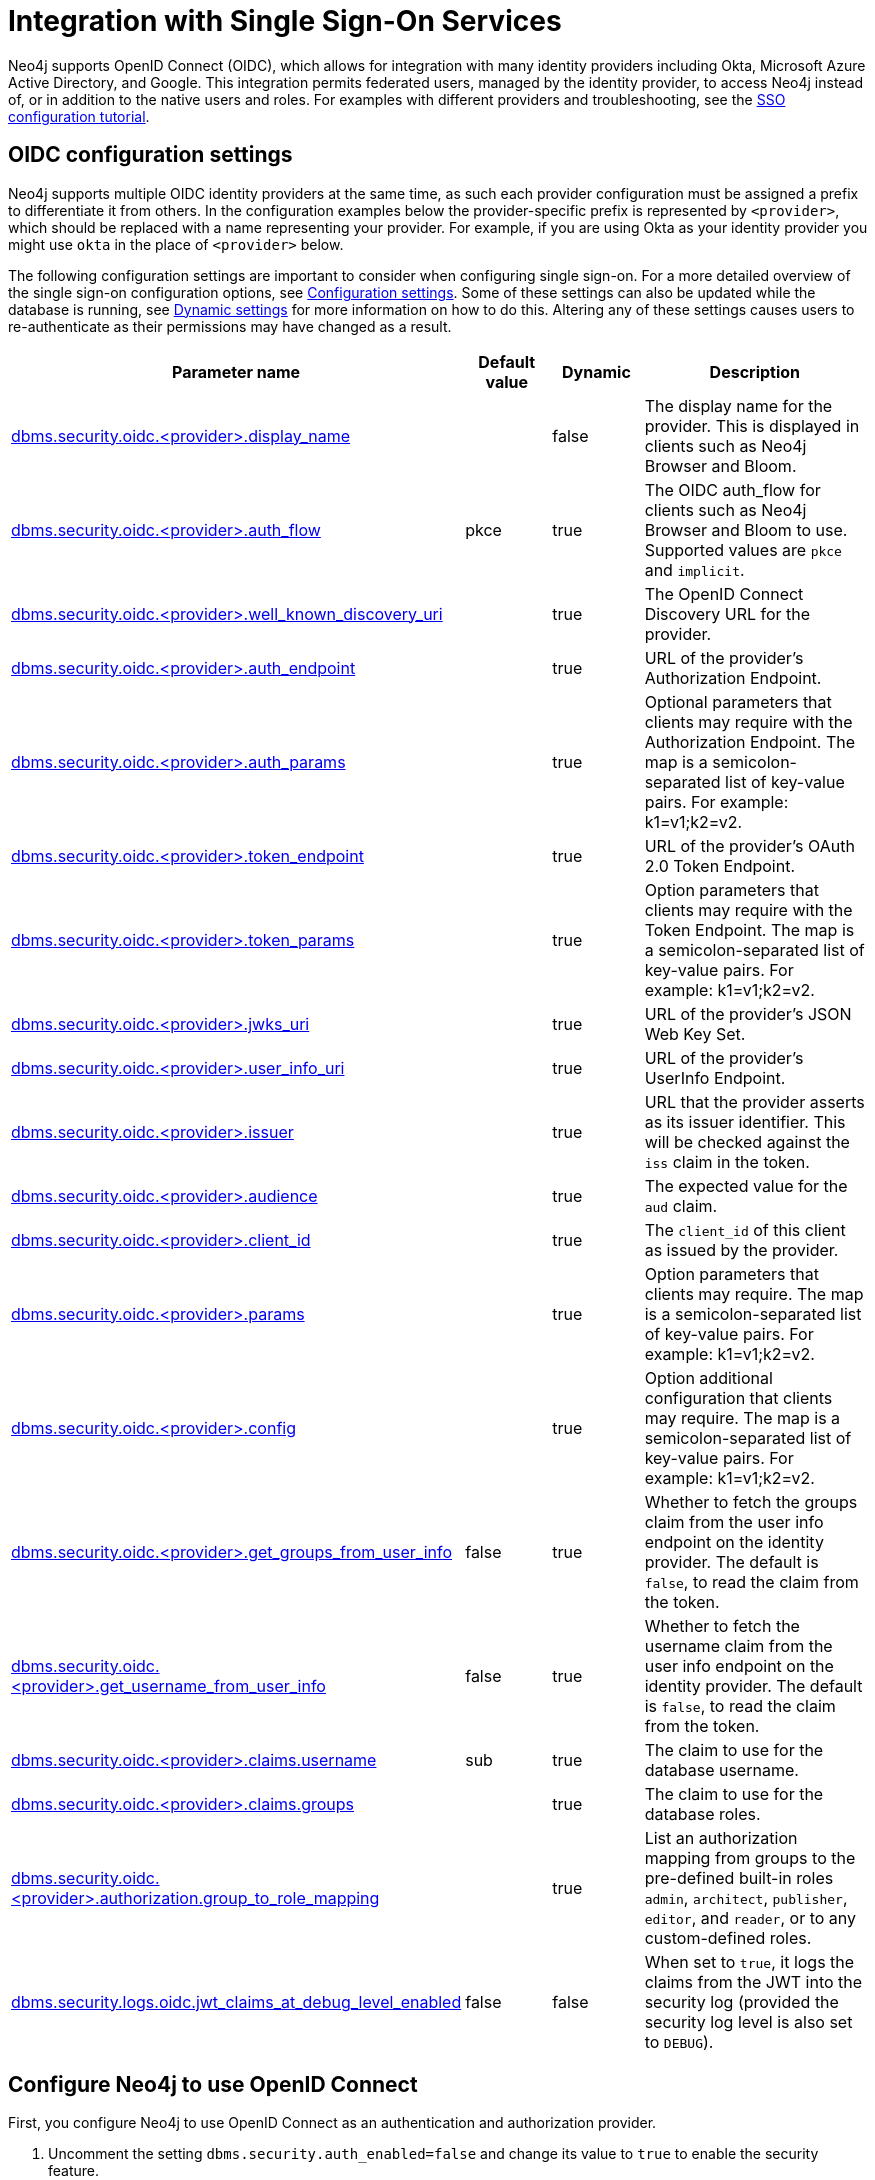 [role=enterprise-edition]
[[auth-sso-integration]]
= Integration with Single Sign-On Services
:description: This page describes Neo4j support for integrating with SSO identity providers using OpenID Connect.

Neo4j supports OpenID Connect (OIDC), which allows for integration with many identity providers including Okta, Microsoft Azure Active Directory, and Google.
This integration permits federated users, managed by the identity provider, to access Neo4j instead of, or in addition to the native users and roles. 
For examples with different providers and troubleshooting, see the xref:tutorial/tutorial-sso-configuration.adoc[SSO configuration tutorial]. 

[[auth-sso-parameters]]
== OIDC configuration settings

Neo4j supports multiple OIDC identity providers at the same time, as such each provider configuration must be assigned a prefix to differentiate it from others.
In the configuration examples below the provider-specific prefix is represented by `<provider>`, which should be replaced with a name representing your provider.
For example, if you are using Okta as your identity provider you might use `okta` in the place of `<provider>` below.

The following configuration settings are important to consider when configuring single sign-on.
For a more detailed overview of the single sign-on configuration options, see xref:reference/configuration-settings.adoc[Configuration settings].
Some of these settings can also be updated while the database is running, see xref:configuration/dynamic-settings.adoc[Dynamic settings] for more information on how to do this.
Altering any of these settings causes users to re-authenticate as their permissions may have changed as a result.

[options="header",cols="<3,<1,<1,<3"]
|===
| Parameter name
| Default value
| Dynamic
| Description

| xref:reference/configuration-settings.adoc#config_dbms.security.oidc.-provider-.display_name[dbms.security.oidc.<provider>.display_name]
|
| false
| The display name for the provider.
This is displayed in clients such as Neo4j Browser and Bloom.

| xref:reference/configuration-settings.adoc#config_dbms.security.oidc.-provider-.auth_flow[dbms.security.oidc.<provider>.auth_flow]
| pkce
| true
| The OIDC auth_flow for clients such as Neo4j Browser and Bloom to use.
Supported values are `pkce` and `implicit`.

| xref:reference/configuration-settings.adoc#config_dbms.security.oidc.-provider-.well_known_discovery_uri[dbms.security.oidc.<provider>.well_known_discovery_uri]
|
| true
| The OpenID Connect Discovery URL for the provider.

| xref:reference/configuration-settings.adoc#config_dbms.security.oidc.-provider-.auth_endpoint[dbms.security.oidc.<provider>.auth_endpoint]
|
| true
| URL of the provider's Authorization Endpoint.

| xref:reference/configuration-settings.adoc#config_dbms.security.oidc.-provider-.auth_params[dbms.security.oidc.<provider>.auth_params]
|
| true
| Optional parameters that clients may require with the Authorization Endpoint. The map is a semicolon-separated list of key-value pairs. For example: k1=v1;k2=v2.

| xref:reference/configuration-settings.adoc#config_dbms.security.oidc.-provider-.token_endpoint[dbms.security.oidc.<provider>.token_endpoint]
|
| true
| URL of the provider's OAuth 2.0 Token Endpoint.

| xref:reference/configuration-settings.adoc#config_dbms.security.oidc.-provider-.token_params[dbms.security.oidc.<provider>.token_params]
|
| true
| Option parameters that clients may require with the Token Endpoint. The map is a semicolon-separated list of key-value pairs. For example: k1=v1;k2=v2.

| xref:reference/configuration-settings.adoc#config_dbms.security.oidc.-provider-.jwks_uri[dbms.security.oidc.<provider>.jwks_uri]
|
| true
| URL of the provider's JSON Web Key Set.

| xref:reference/configuration-settings.adoc#config_dbms.security.oidc.-provider-.user_info_uri[dbms.security.oidc.<provider>.user_info_uri]
|
| true
| URL of the provider's UserInfo Endpoint.

| xref:reference/configuration-settings.adoc#config_dbms.security.oidc.-provider-.issuer[dbms.security.oidc.<provider>.issuer]
|
| true
| URL that the provider asserts as its issuer identifier.
This will be checked against the `iss` claim in the token.

| xref:reference/configuration-settings.adoc#config_dbms.security.oidc.-provider-.audience[dbms.security.oidc.<provider>.audience]
|
| true
| The expected value for the `aud` claim.

| xref:reference/configuration-settings.adoc#config_dbms.security.oidc.-provider-.client_id[dbms.security.oidc.<provider>.client_id]
|
| true
|  The `client_id` of this client as issued by the provider.

| xref:reference/configuration-settings.adoc#config_dbms.security.oidc.-provider-.params[dbms.security.oidc.<provider>.params]
|
| true
|  Option parameters that clients may require. The map is a semicolon-separated list of key-value pairs. For example: k1=v1;k2=v2.

| xref:reference/configuration-settings.adoc#config_dbms.security.oidc.-provider-.config[dbms.security.oidc.<provider>.config]
|
| true
|  Option additional configuration that clients may require. The map is a semicolon-separated list of key-value pairs. For example: k1=v1;k2=v2.

| xref:reference/configuration-settings.adoc#config_dbms.security.oidc.-provider-.get_groups_from_user_info[dbms.security.oidc.<provider>.get_groups_from_user_info]
| false
| true
| Whether to fetch the groups claim from the user info endpoint on the identity provider.
The default is `false`, to read the claim from the token.

| xref:reference/configuration-settings.adoc#config_dbms.security.oidc.-provider-.get_username_from_user_info[dbms.security.oidc.<provider>.get_username_from_user_info]
| false
| true
| Whether to fetch the username claim from the user info endpoint on the identity provider.
The default is `false`, to read the claim from the token.

| xref:reference/configuration-settings.adoc#config_dbms.security.oidc.-provider-.claims.username[dbms.security.oidc.<provider>.claims.username]
| sub
| true
| The claim to use for the database username.

| xref:reference/configuration-settings.adoc#config_dbms.security.oidc.-provider-.claims.groups[dbms.security.oidc.<provider>.claims.groups]
|
| true
| The claim to use for the database roles.

| xref:reference/configuration-settings.adoc#config_dbms.security.oidc.-provider-.authorization.group_to_role_mapping[dbms.security.oidc.<provider>.authorization.group_to_role_mapping]
|
| true
| List an authorization mapping from groups to the pre-defined built-in roles `admin`, `architect`, `publisher`, `editor`, and `reader`, or to any custom-defined roles.

| xref:reference/configuration-settings.adoc#config_dbms.security.logs.oidc.jwt_claims_at_debug_level_enabled[dbms.security.logs.oidc.jwt_claims_at_debug_level_enabled]
| false
| false
| When set to `true`, it logs the claims from the JWT into the security log (provided the security log level is also set to `DEBUG`).
|===

[[auth-sso-configure-sso]]
== Configure Neo4j to use OpenID Connect

First, you configure Neo4j to use OpenID Connect as an authentication and authorization provider.

. Uncomment the setting `dbms.security.auth_enabled=false` and change its value to `true` to enable the security feature.
. Uncomment the settings `dbms.security.authentication_providers` and `dbms.security.authorization_providers` and change their value to `oidc-<provider>`, where `<provider>` maps to the provider name used in the configuration settings.
This way, the OIDC connector is used as a security provider for both authentication and authorization.
These configuration values are comma-separated lists, so if you wish to continue to use native authentication and authorization alongside SSO, then these providers can be added to the existing `native` provider:
+
.Configuration
======
[source,configuration,role="noheader"]
----
dbms.security.authentication_providers=oidc-newsso,oidc-oldsso,native
dbms.security.authorization_providers=oidc-newsso,oidc-oldsso,native
----
This example has two OpenID Connect providers configured, as well as Neo4j native authorization and authentication.
======

[[auth-sso-map-idp-roles]]
== Map the Identity Provider Groups to the Neo4j Roles

Before identity provider managed groups can be used with Neo4j, you have to decide on an approach for mapping identity provider groups to Neo4j roles.
The simplest approach is to create identity provider groups with the same names as Neo4j roles.
If you decide to go this way, no mapping configuration is necessary.
Assuming, however, that identity provider groups do not directly map 1:1 to the desired Neo4j roles, it is necessary to map the identity provider groups to the xref:authentication-authorization/built-in-roles.adoc[Neo4j built-in] and custom-defined roles.
To do that, you need to know what privileges the Neo4j roles have, and based on these privileges, create the mapping to the groups defined in the identity provider.
The map must be formatted as a semicolon-separated list of key-value pairs, where the key is a comma-separated list of the identity provider group names and the value is a comma-separated list of the corresponding role names.
For example, `group1=role1;group2=role2;group3=role3,role4,role5;group4,group5=role6`.

.Example of identity provider groups to Neo4j roles mapping
====
[source, role=noheader]
----
dbms.security.oidc.mysso.authorization.group_to_role_mapping=\
    neo4j_readonly      = reader;    \ #<1>
    neo4j_rw     = editor,publisher; \ #<2>
    neo4j_rw,neo4j_create     = publisher; \ #<3>
    neo4j_create,neo4j_schema = architect; \
    neo4j_dba  = admin; \
    neo4j_exec       = rolename #<4>
----

<1> Mapping of an identity provider group to a Neo4j built-in role.
<2> Mapping of an identity provider group to two Neo4j built-in roles.
<3> Mapping of two identity provider groups to a Neo4j built-in role.
<4> Mapping of an identity provider group to a custom-defined role.
Custom-defined roles, such as `rolename`, must be explicitly created using the `CREATE ROLE rolename` command before they can be used to grant privileges.
See link:{neo4j-docs-base-uri}/cypher-manual/{page-version}/access-control/manage-users[the Cypher Manual -> Creating roles].
====

[[auth-sso-configure-provider]]
== Configure Neo4j to use an OpenID Connect Identity Provider

This option allows users to log in through an OIDC compliant identity provider by offering a token from the provider instead of a username and password.
Typically, these tokens take the form of a signed JSON Web Token (JWT).
In the configuration examples below, we are using `mysso` as our provider name.
It is recommended to use a name describing the provider that is being integrated.

[[auth-sso-configure-provider-jwt]]
=== OpenID Connect Using JWT Claims

In this configuration, Neo4j receives a JWT from the identity provider containing claims representing the database username (e.g. email), and the Neo4j roles.

. Set a Display Name
+
In the _neo4j.conf_ file, uncomment and configure the following settings:
+
[source, properties]
----
dbms.security.oidc.mysso.display_name=SSO Provider
----
This is displayed on a button on the login page of clients such as Neo4j Browser and Bloom, so that users can identify the provider they are using to login.

. Configure Discovery:
+
Uncomment and configure the following settings:
+
[source, properties]
----
dbms.security.oidc.mysso.well_known_discovery_uri=https://my-idp.example.com/.well-known/openid-configuration
----
The `well_known_discovery` endpoint of the identity provider supplies the OpenID Provider Metadata to allow Neo4j to interact with a provider.
It is also possible to configure the provider settings manually:
+
[source, properties]
----
dbms.security.oidc.mysso.auth_endpoint=https://my-idp.example.com/openid-connect/auth
dbms.security.oidc.mysso.token_endpoint=https://my-idp.example.com/openid-connect/token
dbms.security.oidc.mysso.jwks_uri=https://my-idp.example.com/openid-connect/certs
dbms.security.oidc.mysso.user_info_uri=https://my-idp.example.com/openid-connect/userinfo
dbms.security.oidc.mysso.issuer=abcd1234
----
Manual settings always take priority over those retrieved from the discovery endpoint.

. Configure Audience:
+
Provide the expected value for the audience(`aud`) claim:
+
[source, properties]
----
dbms.security.oidc.mysso.claims.audience=myaudience
----
In some situations there may be multiple values for the `aud` claim.
In this situation, the id_token should contain an authorized party(`azp`) claim containing the client id, which is configured as follows:
+
[source, properties]
----
dbms.security.oidc.mysso.claims.client_id=myclientid
----

. Configure Claims:
+
Provide the name of the claims that map to the database username and roles.
`username` is expected to be a string claim and `roles` is expected to be a list of strings.
+
[source, properties]
----
dbms.security.oidc.mysso.claims.username=sub
dbms.security.oidc.mysso.claims.groups=roles
----

. Optionally, map the groups in the OIDC groups claim to the Neo4j built-in and custom roles.
See xref:authentication-authorization/sso-integration.adoc#auth-sso-map-idp-roles[Map the Identity Provider Groups to the Neo4j Roles].

[[auth-sso-configure-provider-userinfo]]
=== OpenID Connect Fetching Claims from Provider

In this configuration, Neo4j receives a token from the identity provider and uses that token to call back to the identity provider using its UserInfo endpoint to retrieve claims for the database username and Neo4j roles.

. Configure as for JWT Claims.
+
Configure Neo4j for xref:authentication-authorization/sso-integration.adoc#auth-sso-configure-provider-jwt[OpenID Connect Using JWT Claims].

. Configure the claims to fetch from the UserInfo endpoint:
+
[source, properties]
----
dbms.security.oidc.mysso.get_username_from_user_info=true
dbms.security.oidc.mysso.get_groups_from_user_info=true
----
It is possible to fetch just the username, just the groups, or both from the userinfo endpoint.

[[auth-sso-self-signed-certificate]]
== Use a self-signed certificate (SSL) in a test environment

Production environments should always use an SSL certificate issued by a Certificate Authority for secure access to the identity provider.
However, there are scenarios, for example in test environments, where you may want to use a self-signed SSL certificate on the identity provider server.

To configure a self-signed SSL certificate used on an identity provider server, enter the details of a Java keystore containing the relevant  certificates using `server.jvm.additional` in _neo4j.conf_.
The path to the certificate file `MyCert.jks` is an absolute path to the Neo4j server.

[source, properties]
----
server.jvm.additional=-Djavax.net.ssl.keyStore=/path/to/MyCert.jks
server.jvm.additional=-Djavax.net.ssl.keyStorePassword=mypasword
server.jvm.additional=-Djavax.net.ssl.trustStore=/path/to/MyCert.jks
server.jvm.additional=-Djavax.net.ssl.trustStorePassword=mypasword
----

[[auth-sso-debug-jwt-claims]]
== Debug logging of JWT claims

While setting up an OIDC integration, it is sometimes necessary to perform troubleshooting.
In these cases, it can be useful to view the claims contained in the JWT supplied by the identity provider.
To enable the logging of these claims at `DEBUG` level in the security log, set xref:reference/configuration-settings.adoc#config_dbms.security.logs.oidc.jwt_claims_at_debug_level_enabled[dbms.security.logs.oidc.jwt_claims_at_debug_level_enabled] to be `true` and the security log level to `DEBUG`.

[WARNING]
====
Make sure to set xref:reference/configuration-settings.adoc#config_dbms.security.logs.oidc.jwt_claims_at_debug_level_enabled[dbms.security.logs.oidc.jwt_claims_at_debug_level_enabled] back to `false` for production environments to avoid unwanted logging of potentially sensitive information.
Also, bear in mind that the set of claims provided by an identity provider in the JWT can change over time.
====